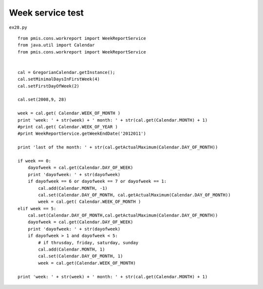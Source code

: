 .. _week-service-test:

==================
Week service test 
==================


``ex28.py``

::

	
	from pmis.cons.workreport import WeekReportService
	from java.util import Calendar
	from pmis.cons.workreport import WeekReportService
	
	
	cal = GregorianCalendar.getInstance();
	cal.setMinimalDaysInFirstWeek(4)
	cal.setFirstDayOfWeek(2)
	
	cal.set(2008,9, 28)
	
	week = cal.get( Calendar.WEEK_OF_MONTH )
	print 'week: ' + str(week) + ' month: ' + str(cal.get(Calendar.MONTH) + 1)
	#print cal.get( Calendar.WEEK_OF_YEAR )
	#print WeekReportService.getWeekEndDate('2012011')
	
	print 'last of the month: ' + str(cal.getActualMaximum(Calendar.DAY_OF_MONTH))
	
	if week == 0:
	    dayofweek = cal.get(Calendar.DAY_OF_WEEK)
	    print 'dayofweek: ' + str(dayofweek)
	    if dayofweek == 6 or dayofweek == 7 or dayofweek == 1:
	    	cal.add(Calendar.MONTH, -1)
	        cal.set(Calendar.DAY_OF_MONTH, cal.getActualMaximum(Calendar.DAY_OF_MONTH))
	        week = cal.get( Calendar.WEEK_OF_MONTH )
	elif week == 5:
	    cal.set(Calendar.DAY_OF_MONTH,cal.getActualMaximum(Calendar.DAY_OF_MONTH))
	    dayofweek = cal.get(Calendar.DAY_OF_WEEK)
	    print 'dayofweek: ' + str(dayofweek)
	    if dayofweek > 1 and dayofweek < 5:
	        # if thrusday, friday, saturday, sunday
	        cal.add(Calendar.MONTH, 1)
	        cal.set(Calendar.DAY_OF_MONTH, 1)
	        week = cal.get(Calendar.WEEK_OF_MONTH)
	        
	print 'week: ' + str(week) + ' month: ' + str(cal.get(Calendar.MONTH) + 1)